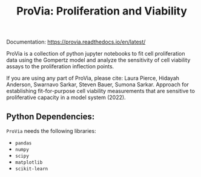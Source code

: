 #+TITLE: ProVia: Proliferation and Viability

Documentation: https://provia.readthedocs.io/en/latest/

ProVia is a collection of python jupyter notebooks to fit cell proliferation data using the Gompertz model and analyze the sensitivity of cell viability assays to the proliferation inflection points.

If you are using any part of ProVia, please cite: Laura Pierce, Hidayah Anderson, Swarnavo Sarkar, Steven Bauer, Sumona Sarkar. Approach for establishing fit-for-purpose cell viability measurements that are sensitive to proliferative capacity in a model system (2022).

** Python Dependencies:
   ~ProVia~ needs the following libraries:
   - ~pandas~
   - ~numpy~
   - ~scipy~
   - ~matplotlib~
   - ~scikit-learn~
